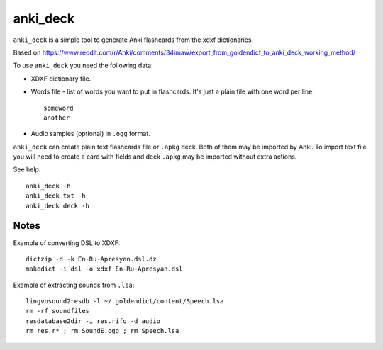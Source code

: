 anki_deck
=========

``anki_deck`` is a simple tool to generate Anki flashcards from the
xdxf dictionaries.

Based on
https://www.reddit.com/r/Anki/comments/34imaw/export_from_goldendict_to_anki_deck_working_method/

To use ``anki_deck`` you need the following data:

* XDXF dictionary file.
* Words file - list of words you want to put in flashcards.
  It's just a plain file with one word per line::

    someword
    another

* Audio samples (optional) in ``.ogg`` format.

``anki_deck`` can create plain text flashcards file or ``.apkg`` deck.
Both of them may be imported by Anki.
To import text file you will need to create a card with fields and deck
``.apkg`` may be imported without extra actions.

See help::

    anki_deck -h
    anki_deck txt -h
    anki_deck deck -h


Notes
-----

Example of converting DSL to XDXF::

    dictzip -d -k En-Ru-Apresyan.dsl.dz
    makedict -i dsl -o xdxf En-Ru-Apresyan.dsl


Example of extracting sounds from ``.lsa``::

    lingvosound2resdb -l ~/.goldendict/content/Speech.lsa
    rm -rf soundfiles
    resdatabase2dir -i res.rifo -d audio
    rm res.r* ; rm SoundE.ogg ; rm Speech.lsa

